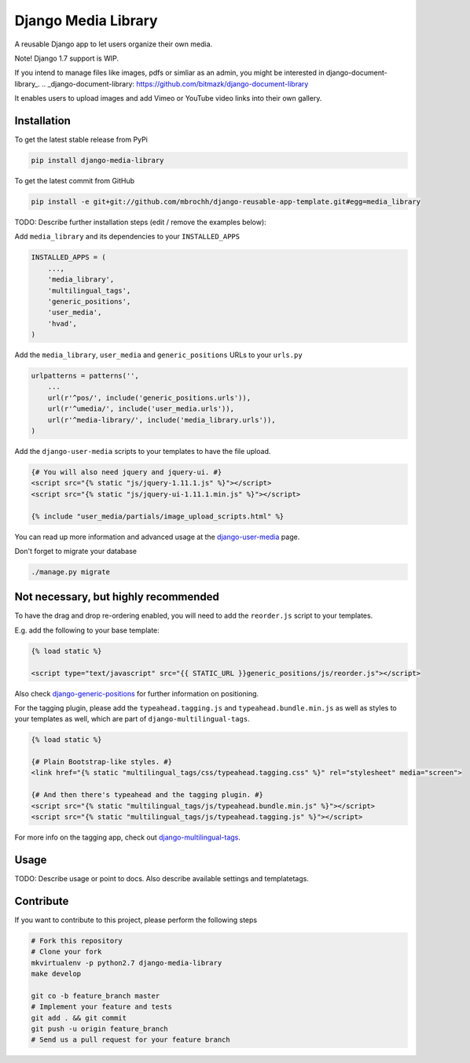 Django Media Library
====================

A reusable Django app to let users organize their own media.

Note! Django 1.7 support is WIP.

If you intend to manage files like images, pdfs or simliar as an admin, you might be interested in django-document-library_.
.. _django-document-library: https://github.com/bitmazk/django-document-library


It enables users to upload images and add Vimeo or YouTube video links into their own gallery.


Installation
------------

To get the latest stable release from PyPi

.. code-block:: bash

    pip install django-media-library

To get the latest commit from GitHub

.. code-block:: bash

    pip install -e git+git://github.com/mbrochh/django-reusable-app-template.git#egg=media_library

TODO: Describe further installation steps (edit / remove the examples below):

Add ``media_library`` and its dependencies to your ``INSTALLED_APPS``

.. code-block:: python

    INSTALLED_APPS = (
        ...,
        'media_library',
        'multilingual_tags',
        'generic_positions',
        'user_media',
        'hvad',
    )

Add the ``media_library``, ``user_media`` and ``generic_positions`` URLs to your ``urls.py``

.. code-block:: python

    urlpatterns = patterns('',
        ...
        url(r'^pos/', include('generic_positions.urls')),
        url(r'^umedia/', include('user_media.urls')),
        url(r'^media-library/', include('media_library.urls')),
    )

Add the ``django-user-media`` scripts to your templates to have the file upload.

.. code-block:: html

    {# You will also need jquery and jquery-ui. #}
    <script src="{% static "js/jquery-1.11.1.js" %}"></script>
    <script src="{% static "js/jquery-ui-1.11.1.min.js" %}"></script>

    {% include "user_media/partials/image_upload_scripts.html" %}

You can read up more information and advanced usage at the django-user-media_ page.

.. _django-user-media: https://github.com/bitmazk/django-user-media

Don't forget to migrate your database

.. code-block:: bash

    ./manage.py migrate


Not necessary, but highly recommended
-------------------------------------


To have the drag and drop re-ordering enabled, you will need to add the ``reorder.js`` script to your templates.

E.g. add the following to your base template:

.. code-block:: html

    {% load static %}

    <script type="text/javascript" src="{{ STATIC_URL }}generic_positions/js/reorder.js"></script>


Also check django-generic-positions_ for further information on positioning.

.. _django-generic-positions: https://github.com/bitmazk/django-generic-positions


For the tagging plugin, please add the ``typeahead.tagging.js`` and ``typeahead.bundle.min.js``
as well as styles to your templates as well, which are part of ``django-multilingual-tags``.

.. code-block:: html

    {% load static %}

    {# Plain Bootstrap-like styles. #}
    <link href="{% static "multilingual_tags/css/typeahead.tagging.css" %}" rel="stylesheet" media="screen">

    {# And then there's typeahead and the tagging plugin. #}
    <script src="{% static "multilingual_tags/js/typeahead.bundle.min.js" %}"></script>
    <script src="{% static "multilingual_tags/js/typeahead.tagging.js" %}"></script>


For more info on the tagging app, check out django-multilingual-tags_.

.. _django-multilingual-tags: https://github.com/bitmazk/django-multilingual-tags


Usage
-----

TODO: Describe usage or point to docs. Also describe available settings and
templatetags.


Contribute
----------

If you want to contribute to this project, please perform the following steps

.. code-block:: bash

    # Fork this repository
    # Clone your fork
    mkvirtualenv -p python2.7 django-media-library
    make develop

    git co -b feature_branch master
    # Implement your feature and tests
    git add . && git commit
    git push -u origin feature_branch
    # Send us a pull request for your feature branch
